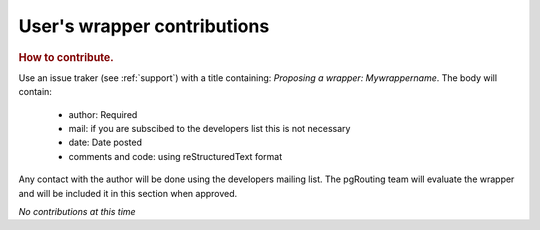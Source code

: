 .. 
   ****************************************************************************
    pgRouting Manual
    Copyright(c) pgRouting Contributors

    This documentation is licensed under a Creative Commons Attribution-Share  
    Alike 3.0 License: http://creativecommons.org/licenses/by-sa/3.0/
   ****************************************************************************

.. _custom_wrapper:

User's wrapper contributions 
===============================================================================

.. rubric:: How to contribute.

Use an issue traker (see :ref:`support`) with a title containing: *Proposing a wrapper: Mywrappername*. The body will contain: 

  - author:  Required
  - mail: if you are subscibed to the developers list this is not necessary
  - date: Date posted
  - comments and code:  using reStructuredText format

Any contact with the author will be done using the developers mailing list. The pgRouting team will evaluate the wrapper and will be included it in this section when approved.


*No contributions at this time*
